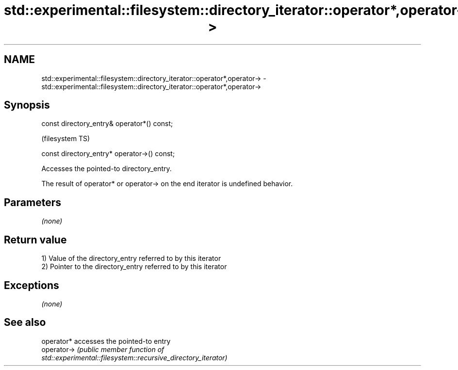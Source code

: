 .TH std::experimental::filesystem::directory_iterator::operator*,operator-> 3 "Nov 25 2015" "2.0 | http://cppreference.com" "C++ Standard Libary"
.SH NAME
std::experimental::filesystem::directory_iterator::operator*,operator-> \- std::experimental::filesystem::directory_iterator::operator*,operator->

.SH Synopsis
   const directory_entry& operator*() const;

                                               (filesystem TS)

   const directory_entry* operator->() const;

   Accesses the pointed-to directory_entry.

   The result of operator* or operator-> on the end iterator is undefined behavior.

.SH Parameters

   \fI(none)\fP

.SH Return value

   1) Value of the directory_entry referred to by this iterator
   2) Pointer to the directory_entry referred to by this iterator

.SH Exceptions

   \fI(none)\fP

.SH See also

   operator*  accesses the pointed-to entry
   operator-> \fI\fI(public member\fP function of\fP
              std::experimental::filesystem::recursive_directory_iterator) 
